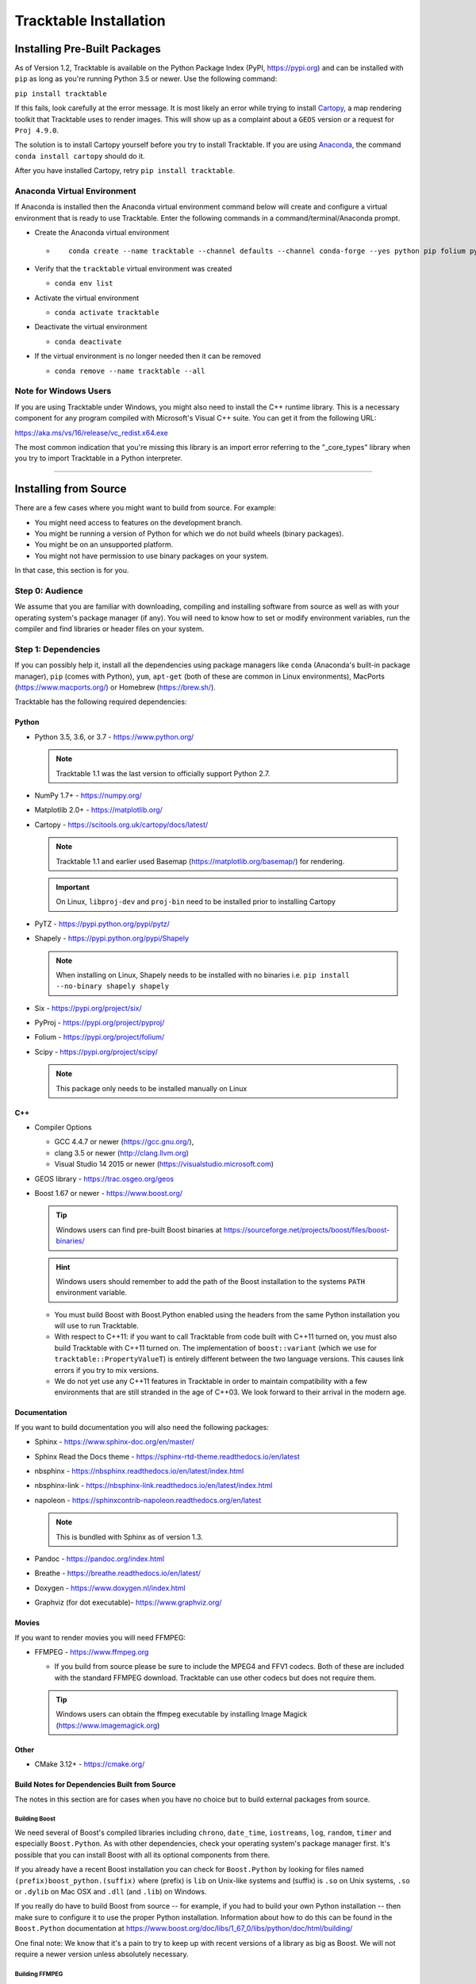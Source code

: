 .. _Tracktable_Installation:

=======================
Tracktable Installation
=======================

Installing Pre-Built Packages
=============================

As of Version 1.2, Tracktable is available on the Python Package Index
(PyPI, https://pypi.org) and can be installed with ``pip`` as long as
you're running Python 3.5 or newer.  Use the following command:

``pip install tracktable``

If this fails, look carefully at the error message.  It is most
likely an error while trying to install `Cartopy
<https://scitools.org.uk/cartopy/docs/latest/>`_, a map rendering
toolkit that Tracktable uses to render images.  This will show up as a
complaint about a ``GEOS`` version or a request for ``Proj 4.9.0``.

The solution is to install Cartopy yourself before you try to install
Tracktable.  If you are using `Anaconda
<https://www.anaconda.com/distribution/>`_, the command ``conda install
cartopy`` should do it.

After you have installed Cartopy, retry ``pip install tracktable``.

Anaconda Virtual Environment
----------------------------
If Anaconda is installed then the Anaconda virtual environment command
below will create and configure a virtual environment that is ready to use Tracktable.
Enter the following commands in a command/terminal/Anaconda prompt.

- Create the Anaconda virtual environment

  * ::

      conda create --name tracktable --channel defaults --channel conda-forge --yes python pip folium pyshp pytz cartopy pip[tracktable]
- Verify that the ``tracktable`` virtual environment was created

  * ``conda env list``
- Activate the virtual environment

  * ``conda activate tracktable``
- Deactivate the virtual environment

  * ``conda deactivate``
- If the virtual environment is no longer needed then it can be removed

  * ``conda remove --name tracktable --all``

_`Note for Windows Users`
-------------------------

If you are using Tracktable under Windows, you might also need to install
the C++ runtime library.  This is a necessary component for any program
compiled with Microsoft's Visual C++ suite.  You can get it from the following
URL:

https://aka.ms/vs/16/release/vc_redist.x64.exe

The most common indication that you're missing this library is an import
error referring to the "_core_types" library when you try to import Tracktable
in a Python interpreter.

-------------

Installing from Source
======================

There are a few cases where you might want to build from source.  For
example:

- You might need access to features on the development branch.
- You might be running a version of Python for which we do not build wheels (binary packages).
- You might be on an unsupported platform.
- You might not have permission to use binary packages on your system.

In that case, this section is for you.


Step 0: Audience
----------------

We assume that you are familiar with downloading, compiling and
installing software from source as well as with your operating
system's package manager (if any).  You will need to know how to set
or modify environment variables, run the compiler and find libraries
or header files on your system.


Step 1: Dependencies
--------------------

If you can possibly help it, install all the dependencies using
package managers like ``conda`` (Anaconda's built-in package manager),
``pip`` (comes with Python), ``yum``, ``apt-get`` (both of these are
common in Linux environments), MacPorts (https://www.macports.org/) or
Homebrew (https://brew.sh/).

Tracktable has the following required dependencies:

Python
^^^^^^

* Python 3.5, 3.6, or 3.7 - https://www.python.org/

  .. note:: Tracktable 1.1 was the last version to officially support Python 2.7.
* NumPy 1.7+ - https://numpy.org/
* Matplotlib 2.0+ - https://matplotlib.org/
* Cartopy - https://scitools.org.uk/cartopy/docs/latest/

  .. note:: Tracktable 1.1 and earlier used Basemap (https://matplotlib.org/basemap/) for rendering.
  .. important:: On Linux, ``libproj-dev`` and ``proj-bin`` need to be installed prior to installing Cartopy
* PyTZ - https://pypi.python.org/pypi/pytz/
* Shapely - https://pypi.python.org/pypi/Shapely

  .. note:: When installing on Linux, Shapely needs to be installed with no binaries i.e. ``pip install --no-binary shapely shapely``
* Six - https://pypi.org/project/six/
* PyProj - https://pypi.org/project/pyproj/
* Folium - https://pypi.org/project/folium/
* Scipy - https://pypi.org/project/scipy/

  .. note:: This package only needs to be installed manually on Linux

C++
^^^

* Compiler Options

  * GCC 4.4.7 or newer (https://gcc.gnu.org/),
  * clang 3.5 or newer (http://clang.llvm.org)
  * Visual Studio 14 2015 or newer (https://visualstudio.microsoft.com)
* GEOS library - https://trac.osgeo.org/geos
* Boost 1.67 or newer - https://www.boost.org/

  .. tip:: Windows users can find pre-built Boost binaries at https://sourceforge.net/projects/boost/files/boost-binaries/
  .. hint:: Windows users should remember to add the path of the Boost installation
    to the systems ``PATH`` environment variable.

  - You must build Boost with Boost.Python enabled using the headers
    from the same Python installation you will use to run Tracktable.

  - With respect to C++11: if you want to call Tracktable from code
    built with C++11 turned on, you must also build Tracktable with
    C++11 turned on.  The implementation of ``boost::variant`` (which we
    use for ``tracktable::PropertyValueT``) is entirely different between the two
    language versions.  This causes link errors if you try to mix
    versions.

  - We do not yet use any C++11 features in Tracktable in order to
    maintain compatibility with a few environments that are still
    stranded in the age of C++03.  We look forward to their arrival in
    the modern age.


Documentation
^^^^^^^^^^^^^

If you want to build documentation you will also need the following packages:

* Sphinx - https://www.sphinx-doc.org/en/master/
* Sphinx Read the Docs theme - https://sphinx-rtd-theme.readthedocs.io/en/latest
* nbsphinx - https://nbsphinx.readthedocs.io/en/latest/index.html
* nbsphinx-link - https://nbsphinx-link.readthedocs.io/en/latest/index.html
* napoleon - https://sphinxcontrib-napoleon.readthedocs.org/en/latest

  .. note:: This is bundled with Sphinx as of version 1.3.
* Pandoc - https://pandoc.org/index.html
* Breathe - https://breathe.readthedocs.io/en/latest/
* Doxygen - https://www.doxygen.nl/index.html
* Graphviz (for dot executable)- https://www.graphviz.org/

Movies
^^^^^^

If you want to render movies you will need FFMPEG:

* FFMPEG - https://www.ffmpeg.org

  - If you build from source please be sure to include the MPEG4 and
    FFV1 codecs.  Both of these are included with the standard FFMPEG
    download.  Tracktable can use other codecs but does not require
    them.

  .. tip:: Windows users can obtain the ffmpeg executable by installing
    Image Magick (https://www.imagemagick.org)

Other
^^^^^

* CMake 3.12+ - https://cmake.org/

Build Notes for Dependencies Built from Source
^^^^^^^^^^^^^^^^^^^^^^^^^^^^^^^^^^^^^^^^^^^^^^

The notes in this section are for cases when you have no
choice but to build external packages from source.

Building Boost
**************

We need several of Boost's compiled libraries including ``chrono``,
``date_time``, ``iostreams``, ``log``, ``random``, ``timer`` and
especially ``Boost.Python``.  As with other dependencies, check your
operating system's package manager first.  It's possible that you can
install Boost with all its optional components from there.

If you already have a recent Boost installation you can check for
``Boost.Python`` by looking for files named
``(prefix)boost_python.(suffix)`` where (prefix) is ``lib`` on
Unix-like systems and (suffix) is ``.so`` on Unix systems, ``.so`` or
``.dylib`` on Mac OSX and ``.dll`` (and ``.lib``) on Windows.

If you really do have to build Boost from source -- for example, if
you had to build your own Python installation -- then make sure to
configure it to use the proper Python installation.  Information about
how to do this can be found in the ``Boost.Python`` documentation at
https://www.boost.org/doc/libs/1_67_0/libs/python/doc/html/building/

One final note: We know that it's a pain to try to keep up with recent
versions of a library as big as Boost.  We will not require a newer
version unless absolutely necessary.

Building FFMPEG
***************

For up-to-date instructions on building FFMPEG please refer to
https://trac.ffmpeg.org/wiki/CompilationGuide and choose your OS.  We
recommend that you compile in support for H264 video (via ``libx264``).
While this is not required, it is widely supported by current devices
such as iPads, iPhones and Android systems.


Step 2: Configuration
---------------------

CMake enforces what we call "out-of-source" builds: that is, you
cannot build object files alongside source code files.  This makes it
much easier to manage multiple build configurations.  It also means
that the first thing you must do is create a build directory.  In the
rest of this section we will use ``TRACKTABLE_HOME`` to refer to the
directory where you unpacked the Tracktable source.

.. code-block:: console

    $ cd TRACKTABLE_HOME
    $ mkdir build
    $ cd build

.. tip:: You can also put your build directory anywhere else you please.

Next, use CMake's configuration utility ``ccmake`` (or its GUI tool if
you prefer) to configure compile settings.

If you made your build directory inside the source directory

.. code-block:: console

    $ ccmake ..

If you made it someplace else

.. code-block:: console

    $ ccmake TRACKTABLE_HOME/


Once CMake starts you will see a mostly empty screen with the message ``EMPTY CACHE``.

  * Press ``c`` (if you use ``ccmake``) or click
    ``Configure`` (if you use the CMake GUI) to start configuration.

  * After a moment, several new options will appear including
    ``BUILD_PYTHON_WRAPPING`` and ``BUILD_SHARED_LIBS``. Leave these set to
    ``ON``.

      .. Warning:: Without these options you will not be able to use
        any of Tracktable's Python components.

  * Set the value of
    ``CMAKE_INSTALL_PREFIX`` to the directory where you want to install
    the software.

  * To build the documentation set the ``BUILD_DOCUMENTATION``
    or ``BUILD_DOCUMENTATION_CXX_ONLY`` options to ``ON`` once you have the
    respective tools installed.

      .. note:: There is no option to only build the Python
        documentation since the Python documentation build process depends upon
        the C++ documentation.

  * Press ``c`` or click the ``Configure`` button again to incorporate your choices.

Now you need to set options that are normally hidden.  Press ``t`` or
select the ``Show Advanced Options`` checkbox.

Here are the variables you need to check:

1.  ``Boost_INCLUDE_DIR`` and ``Boost_LIBRARY_DIR``.

    These should point to your Boost install with Boost.Python.
    Filenames for the ``boost_date_time`` and ``boost_python``
    libraries should appear automatically.

    If you change either of these directories in CMake, press ``c`` or
    click ``Configure`` to make your changes take effect.

_`2`.  ``Python3_EXECUTABLE``, ``Python3_LIBRARIES``, ``Python3_INCLUDE_DIRS``

    Make sure that all three of these point to the same installation. If you change any
    of these variables, press ``c`` or click ``Configure`` to make your changes take effect.

    .. important:: You must make sure that all three components (interpreter,
      library and headers) correspond to one another or else the Python
      code will crash on startup with an unhelpful error message about
      thread state.

    .. note:: On Mac OSX with MacPorts in particular, CMake has a habit of using
      whatever Python executable is first in your path, the include
      directory from ``/System/Library/Frameworks/Python.framework`` and
      the library from ``/usr/lib/``.  MacPorts installs its Python
      library in
      ``/opt/local/Library/Frameworks/Python.framework/Versions/3.7``
      with headers in ``Headers/`` and the Python library in
      ``lib/libpython3.7.dylib``.  Substitute whatever version you have
      installed in place of 3.7.  If you have installed your own Python
      interpreter then use whatever path you chose for its installation.


Now press ``g`` or click ``Generate`` to confirm all of your choices and
generate Makefiles, Visual Studio project files or your chosen
equivalent.

.. note:: Some older CMake installations have an odd bug that shows up with
  certain Linux installations.  You may see ``Boost_DIR`` set to
  something like ``/usr/lib64`` no matter what value you try to set for
  ``Boost_INCLUDE_DIR`` and ``Boost_LIBRARY_DIR``.  If you experience
  this, try adding the line

  .. code-block:: cmake

      set(Boost_NO_BOOST_CMAKE ON)

  to ``TRACKTABLE_HOME/tracktable/CMakeLists.txt`` and then rerun CMake as described above.

Common Gotchas
^^^^^^^^^^^^^^

Boost Import Targets Not Found
******************************

This happens when your installed version of CMake is too old for your
installed version of Boost.  Please upgrade CMake to at least 3.12.

Anaconda Does Not Install ccmake
********************************

This is a known bug that has been fixed in ``conda-forge`` but has not
yet propagated to the main distribution.  Install ``cmake`` from the
``conda-forge`` channel as follows:

``$ conda install -c conda-forge cmake``

Python3 Boost Library Not Found but I'm Using Python2
******************************************************

Check your Python CMake variables as listed in `2`_. above.  They are
probably pointing to a Python 3 interpreter.

Old Version of Boost Found in /usr/lib or /usr/lib64
****************************************************

Set the ``Boost_INCLUDE_DIR`` variable in CMake to point to the location of the include
files for your preferred Boost installation.
The filenames for the compiled libraries will be updated
the next time you press ``c`` or ``Configure``.

Windows Users: Import Error Referring To The "_core_types" Library
******************************************************************

Reference the `Note for Windows Users`_ above.


Step 3: Build and Test
----------------------

* On Unix-like systems, type ``make``.
* For Visual Studio, run ``nmake``, run ``msbuild`` on
  a project file, or open up the project files in your IDE (as appropriate).

Once the build process has finished go to your build directory and run
``ctest`` (part of CMake) to run all the tests. They should all succeed.

.. note:: Some of the later Python tests such as P_Mapmaker may take a minute or two.

.. tip::  Optionally, Windows users can run the test project but this is
  just a fancy wrapper for ctest in this case.

If you have multiple cores or processors and your build system
supports it, by all means build in parallel.  GNU Make will do this
when you say ``make -j <n>`` where ``<n>`` is the number of compilers
you're willing to run.  A bare ``make -j`` will cause it to run as
many compiler instances as it believes you have cores or processors.
Windows users using msbuild, can use the ``/m:<n>`` option from the
command line.

.. warning::

   The Python wrappers, especially the wrappers for DBSCAN, feature
   vectors and the R-tree, take between 1GB and 1.5GB of memory to
   compile.  Keep this in mind when you run parallel builds.  A good
   rule of thumb is to run no more than 1 process for every 1.5-2GB of
   main memory in your computer.

Common Problems
^^^^^^^^^^^^^^^

CMake Error: "cannot find numpy"
********************************

This usually arises when CMake detects a different Python
installation than the one you actually use.  Take a look at the
``Python3_EXECUTABLE`` field in CMake.  If it says something like
``/usr/bin/python`` and you use a Python distribution like
Anaconda or Enthought's Canopy, that's the problem.

To fix, change ``Python3_EXECUTABLE`` to point to the Python
interpreter in your environment.  For Anaconda under Linux and OS
X, this is usually either ``~/anaconda3/bin/python`` or
``~/anaconda3/envs/<environment name>/bin/python``.  Remember to
also change ``Python3_LIBRARIES`` and ``Python3_INCLUDE_DIRS`` to the
files inside your Anaconda (or Enthought) directory.

Python Tests Crashing
*********************

If the tests whose names begin with ``P_`` crash, you probably
have a mismatch between ``Python3_EXECUTABLE`` and
``Python3_LIBRARIES``.  Check their values in ``ccmake`` / CMake GUI.
If your Python executable is in (for example)
``/usr/local/python/bin/python`` then its corresponding library
will usually be in ``/usr/local/python/lib/libpython3.6.so``
instead of halfway across the system.

Python Tests Running But Failing
********************************

* Cause #1: One or more required Python packages missing.

  Check to make sure you have installed everything listed in the
  Dependencies section.

* Cause #2: Couldn't load one or more C++ libraries.

  Make sure that the directories containing the libraries in
  question are in your ``LD_LIBRARY_PATH`` (``DYLD_LIBRARY_PATH`` for Mac
  OSX) environment variable.

* Cause #3: The wrong Python interpreter is being invoked.

  This really shouldn't happen: we use the same Python interpreter
  that you specify in ``Python3_EXECUTABLE`` and set ``PYTHONPATH``
  ourselves while running tests.

Nearby Stars Go Nova
********************
We're afraid you're on your own if this happens.


Step 4: Install
---------------

You can use Tracktable as-is from its build directory or install it
elsewhere on your system.  To install it, type ``make install`` in the
build directory (or, again, your IDE's equivalent).  You can choose
the install destination by changing the ``CMAKE_INSTALL_PREFIX``
variable in CMake.

You will also need to add Tracktable to your system's Python search
path, usually stored in an environment variable named ``PYTHONPATH``.

* If you  are going  to run  Tracktable from  the directory  where you
  unpacked it  then add  the directory  ``TRACKTABLE_HOME/tracktable/Python/`` to
  your ``PYTHONPATH``.
* If you installed Tracktable via ``make install`` then you will need
  to add ``INSTALL_DIR/Python/`` to your ``PYTHONPATH``. Here
  ``INSTALL_DIR`` is the directory you specified for installation when
  running CMake.

Finally, you will need to tell your system where to find the
Tracktable C++ libraries.

* If you are running from your build tree (common during development) then the libraries will be in ``BUILD/lib`` and ``BUILD/bin``

.. todo:: Check where Windows puts its DLLs.

* If you are running from an installed location the libraries will be in ``INSTALL_DIR/lib`` and ``INSTALL_DIR/bin``.

* On Windows, add the library directory to your ``PATH`` environment variable.
* On Linux and most Unix-like systems, add the library directory to your ``LD_LIBRARY_PATH`` environment variable.
* On Mac OSX, add the library directory to your ``DYLD_LIBRARY_PATH`` variable.

On Unix-like systems you can also add the library directory to your
system-wide ``ld.so.conf`` file.  You will need root permissions in order
to do so.  That is beyond the scope of this document.
